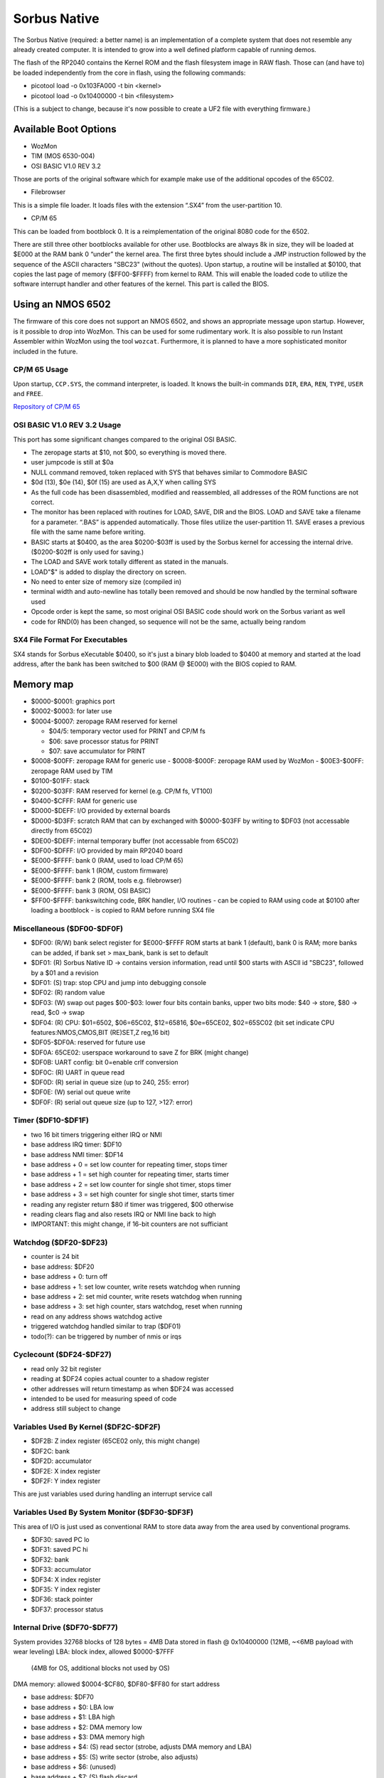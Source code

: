 Sorbus Native
=============

The Sorbus Native (required: a better name) is an implementation of a
complete system that does not resemble any already created computer. It
is intended to grow into a well defined platform capable of running
demos.

The flash of the RP2040 contains the Kernel ROM and the flash filesystem
image in RAW flash. Those can (and have to) be loaded independently from
the core in flash, using the following commands:

-  picotool load -o 0x103FA000 -t bin <kernel>
-  picotool load -o 0x10400000 -t bin <filesystem>

(This is a subject to change, because it's now possible to create a UF2
file with everything firmware.)

Available Boot Options
----------------------

-  WozMon
-  TIM (MOS 6530-004)
-  OSI BASIC V1.0 REV 3.2

Those are ports of the original software which for example make use of
the additional opcodes of the 65C02.

-  Filebrowser

This is a simple file loader. It loads files with the extension “.SX4”
from the user-partition 10.

-  CP/M 65

This can be loaded from bootblock 0. It is a reimplementation of the
original 8080 code for the 6502.

There are still three other bootblocks available for other use.
Bootblocks are always 8k in size, they will be loaded at $E000 at the
RAM bank 0 “under” the kernel area. The first three bytes should include
a JMP instruction followed by the sequence of the ASCII characters
"SBC23" (without the quotes). Upon startup, a routine will be installed
at $0100, that copies the last page of memory ($FF00-$FFFF) from kernel
to RAM. This will enable the loaded code to utilize the software
interrupt handler and other features of the kernel. This part is called
the BIOS.

Using an NMOS 6502
------------------

The firmware of this core does not support an NMOS 6502, and shows an
appropriate message upon startup. However, is it possible to drop into
WozMon. This can be used for some rudimentary work. It is also possible
to run Instant Assembler within WozMon using the tool ``wozcat``.
Furthermore, it is planned to have a more sophisticated monitor
included in the future.


CP/M 65 Usage
~~~~~~~~~~~~~

Upon startup, ``CCP.SYS``, the command interpreter, is loaded. It knows
the built-in commands ``DIR``, ``ERA``, ``REN``, ``TYPE``, ``USER`` and
``FREE``.

`Repository of CP/M 65 <https://github.com/davidgiven/cpm65>`__

OSI BASIC V1.0 REV 3.2 Usage
~~~~~~~~~~~~~~~~~~~~~~~~~~~~

This port has some significant changes compared to the original OSI
BASIC.

-  The zeropage starts at $10, not $00, so everything is moved there.
-  user jumpcode is still at $0a
-  NULL command removed, token replaced with SYS that behaves similar
   to Commodore BASIC
-  $0d (13), $0e (14), $0f (15) are used as A,X,Y when calling SYS
-  As the full code has been disassembled, modified and reassembled,
   all addresses of the ROM functions are not correct.
-  The monitor has been replaced with routines for LOAD, SAVE, DIR and
   the BIOS. LOAD and SAVE take a filename for a parameter. “.BAS” is
   appended automatically. Those files utilize the user-partition 11.
   SAVE erases a previous file with the same name before writing.
-  BASIC starts at $0400, as the area $0200-$03ff is used by the Sorbus
   kernel for accessing the internal drive. ($0200-$02ff is only used
   for saving.)
-  The LOAD and SAVE work totally different as stated in the manuals.
-  LOAD"$" is added to display the directory on screen.
-  No need to enter size of memory size (compiled in)
-  terminal width and auto-newline has totally been removed and should
   be now handled by the terminal software used
-  Opcode order is kept the same, so most original OSI BASIC code
   should work on the Sorbus variant as well
-  code for RND(0) has been changed, so sequence will not be the same,
   actually being random

SX4 File Format For Executables
~~~~~~~~~~~~~~~~~~~~~~~~~~~~~~~

SX4 stands for Sorbus eXecutable $0400, so it's just a binary blob
loaded to $0400 at memory and started at the load address, after the
bank has been switched to $00 (RAM @ $E000) with the BIOS copied to RAM.

Memory map
----------

-  $0000-$0001: graphics port
-  $0002-$0003: for later use
-  $0004-$0007: zeropage RAM reserved for kernel

   -  $04/5: temporary vector used for PRINT and CP/M fs
   -  $06: save processor status for PRINT
   -  $07: save accumulator for PRINT

-  $0008-$00FF: zeropage RAM for generic use
   -  $0008-$000F: zeropage RAM used by WozMon
   -  $00E3-$00FF: zeropage RAM used by TIM
-  $0100-$01FF: stack
-  $0200-$03FF: RAM reserved for kernel (e.g. CP/M fs, VT100)
-  $0400-$CFFF: RAM for generic use
-  $D000-$DEFF: I/O provided by external boards
-  $D000-$D3FF: scratch RAM that can by exchanged with $0000-$03FF
   by writing to $DF03 (not accessable directly from 65C02)
-  $DE00-$DEFF: internal temporary buffer (not accessable from 65C02)
-  $DF00-$DFFF: I/O provided by main RP2040 board
-  $E000-$FFFF: bank 0 (RAM, used to load CP/M 65)
-  $E000-$FFFF: bank 1 (ROM, custom firmware)
-  $E000-$FFFF: bank 2 (ROM, tools e.g. filebrowser)
-  $E000-$FFFF: bank 3 (ROM, OSI BASIC)
-  $FF00-$FFFF: bankswitching code, BRK handler, I/O routines
   -  can be copied to RAM using code at $0100 after loading a bootblock
   -  is copied to RAM before running SX4 file

Miscellaneous ($DF00-$DF0F)
~~~~~~~~~~~~~~~~~~~~~~~~~~~

-  $DF00: (R/W) bank select register for $E000-$FFFF ROM starts at
   bank 1 (default), bank 0 is RAM; more banks can be added, if
   bank set > max_bank, bank is set to default
-  $DF01: (R) Sorbus Native ID -> contains version information, read
   until $00 starts with ASCII id "SBC23", followed by a $01 and a
   revision
-  $DF01: (S) trap: stop CPU and jump into debugging console
-  $DF02: (R) random value
-  $DF03: (W) swap out pages $00-$03: lower four bits contain banks,
   upper two bits mode: $40 -> store, $80 -> read, $c0 -> swap
-  $DF04: (R) CPU: $01=6502, $06=65C02, $12=65816, $0e=65CE02, $02=65SC02
   (bit set indicate CPU features:NMOS,CMOS,BIT (RE)SET,Z reg,16 bit)
-  $DF05-$DF0A: reserved for future use
-  $DF0A: 65CE02: userspace workaround to save Z for BRK (might change)
-  $DF0B: UART config: bit 0=enable crlf conversion
-  $DF0C: (R) UART in queue read
-  $DF0D: (R) serial in queue size (up to 240, 255: error)
-  $DF0E: (W) serial out queue write
-  $DF0F: (R) serial out queue size (up to 127, >127: error)

Timer ($DF10-$DF1F)
~~~~~~~~~~~~~~~~~~~

-  two 16 bit timers triggering either IRQ or NMI
-  base address IRQ timer: $DF10
-  base address NMI timer: $DF14
-  base address + 0 = set low counter for repeating timer, stops timer
-  base address + 1 = set high counter for repeating timer, starts timer
-  base address + 2 = set low counter for single shot timer, stops timer
-  base address + 3 = set high counter for single shot timer, starts
   timer
-  reading any register return $80 if timer was triggered, $00 otherwise
-  reading clears flag and also resets IRQ or NMI line back to high
-  IMPORTANT: this might change, if 16-bit counters are not sufficiant

Watchdog ($DF20-$DF23)
~~~~~~~~~~~~~~~~~~~~~~

-  counter is 24 bit
-  base address: $DF20
-  base address + 0: turn off
-  base address + 1: set low counter, write resets watchdog when running
-  base address + 2: set mid counter, write resets watchdog when running
-  base address + 3: set high counter, stars watchdog, reset when
   running
-  read on any address shows watchdog active
-  triggered watchdog handled similar to trap ($DF01)
-  todo(?): can be triggered by number of nmis or irqs

Cyclecount ($DF24-$DF27)
~~~~~~~~~~~~~~~~~~~~~~~~

-  read only 32 bit register
-  reading at $DF24 copies actual counter to a shadow register
-  other addresses will return timestamp as when $DF24 was accessed
-  intended to be used for measuring speed of code
-  address still subject to change

Variables Used By Kernel ($DF2C-$DF2F)
~~~~~~~~~~~~~~~~~~~~~~~~~~~~~~~~~~~~~~

-  $DF2B: Z index register (65CE02 only, this might change)
-  $DF2C: bank
-  $DF2D: accumulator
-  $DF2E: X index register
-  $DF2F: Y index register

This are just variables used during handling an interrupt service call

Variables Used By System Monitor ($DF30-$DF3F)
~~~~~~~~~~~~~~~~~~~~~~~~~~~~~~~~~~~~~~~~~~~~~~

This area of I/O is just used as conventional RAM to store data away from
the area used by conventional programs.

-  $DF30: saved PC lo
-  $DF31: saved PC hi
-  $DF32: bank
-  $DF33: accumulator
-  $DF34: X index register
-  $DF35: Y index register
-  $DF36: stack pointer
-  $DF37: processor status

Internal Drive ($DF70-$DF77)
~~~~~~~~~~~~~~~~~~~~~~~~~~~~

System provides 32768 blocks of 128 bytes = 4MB Data stored in flash @
0x10400000 (12MB, ~<6MB payload with wear leveling)
LBA: block index, allowed $0000-$7FFF
     (4MB for OS, additional blocks not used by OS)
DMA memory: allowed $0004-$CF80, $DF80-$FF80 for start address

-  base address: $DF70
-  base address + $0: LBA low
-  base address + $1: LBA high
-  base address + $2: DMA memory low
-  base address + $3: DMA memory high
-  base address + $4: (S) read sector (strobe, adjusts DMA memory and LBA)
-  base address + $5: (S) write sector (strobe, also adjusts)
-  base address + $6: (unused)
-  base address + $7: (S) flash discard

Each transfer stops CPU until transfer is completed. Reading from strobe
registers return result of last access. (Bit 7 set indicates error.)


RAM Vectors ($DF78-$DF7F)
~~~~~~~~~~~~~~~~~~~~~~~~~

These vectors are RAM to support installing own handlers for interrupts

-  $DF78/$DF79 user BRK routine (if BRK operand is $00 or out of scope)
-  $DF7A/$DF7B NMI ($FFFA/B point to jmp ($DF7A))
-  $DF7C/$DF7D user IRQ routine (for handling non-BRK)
-  $DF7E/$DF7F IRQ ($FFFE/F point to jmp ($DF7E))

Note: TIM overwrites vectors for own debugging purposes, WozMon doesn't.

Scratchpad RAM ($DF80-$DFFF)
~~~~~~~~~~~~~~~~~~~~~~~~~~~~

128 bytes of RAM intended to be used to store a sector from internal
drive, e.g. directory data.

Unused addresses in $DF00-$DF7F behave like RAM, except that they can't
be used with internal drive DMA.

Interrupt Handling
------------------

1) $FFFE/F is triggered by IRQ-line or BRK
2) jmp ($DF7E) -> default setup to handler in $FF00 area
3) handler checks if trigger was IRQ or BRK
4) if IRQ -> jmp ($DF7C)
5) if BRK get operand after BRK
6) if operand is known, perform kernel action
7) if operand is out of scope -> jmp ($DF78)

Note: as this handling is rather complex it takes about 100 cycles to
run a software interrupt to call a function. This is the trade-in for
convenience. Also, all registers get saved/restored during a software
interrupt.

Kernel Interrupts
~~~~~~~~~~~~~~~~~

-  $00: jmp ($DF78)
-  $01: chrinuc: wait for key and return it uppercase
-  $02: chrcfg: set UART configuration parameters
-  $03: prhex8: output accumulator as 2 digit hex value
-  $04: prhex16: output X and accumulator as 4 digit hex value
-  $05: CP/M-fs set filename: convert filename (pointer in X/A),
        Y=userid
-  $06: CP/M-fs load: load file to address in ($030c/d)
-  $07: CP/M-fs save: save file from address in ($030c/d) to ($030e/f)
-  $08: CP/M-fs erase: delete file
-  $09: CP/M-fs directory: load directory to address in ($030c/d) or
        console ($030d=$00)
-  $0A: VT100: several screen functions: Y=specify function (see below)
-  $0B: copy BIOS from ROM to RAM
-  $0C: input a text line from console (pointer in X/A,
        Y: size of input ($00-$7F), add $80 for only upper case)

For an own interrupt handler invoked via $DF78/9, it is recommended to
use interrupt arguments starting with $80, as those won't be used by the
kernel.

Also note that registers are not stored on the stack, but in memory.
This results in running an interrupt within an interrupt will corrupt
registers.


CP/M-fs Load And Save
---------------------

The load and save are done using DMA transfers. Those can only copy a
full sector of 128 bytes per DMA. So if the last sector of a save is
only partially used, still the whole 128 bytes are written to storage,
even though the directory entry contains the correct size of the file.
The load routine does the same: it loads a full 128 bytes sector
overwriting memory with an usused part of the file. The end address of
the file in address ($030e/f) does state the correct end, but up to 127
bytes after that address might be corrupted!

VT100 Calls
-----------

VT100 calls are identified by the function number passed via the Y
register. Some functions require / return parameters handed over via the
A and X registers.

-  $00: set cursor pos (in: X=col, A=row, 1 based)
-  $01: set scroll area (in: A=start, X=end)
-  $02: set text attributes (colors) (30..37 bgcol, 40..47 fgcol, DECIMAL)
-  $03: get cursor pos (out: X=col, A=row, 1 based)
-  $04: clear screen
-  $05: clear to end of line
-  $06: reset scroll area
-  $07: scroll down
-  $08: scroll up
-  $09: save cursor pos
-  $0A: restore cursor pos

Hint: to get the size of the terminal window, call $00 (set cursor pos)
with A & X set to 254, then query the cursor position with call $03. Then
the real size is reported. It might be a good idea to then set position
1, 1 (top left).

Suggested External I/O Addresses
--------------------------------

-  $D400: SID clone(s): 5-bit register select -> 8 SIDs max
-  $DA00: RIOT 6532: 1 will take up full page
-  $DB00: ACIA(s): 2-bit register select -> 64 ACIAs max
-  $DC00: VIA(s): 4-bit register select -> 16 VIAs max

Chip-Select-GAL
---------------

Using a GAL 22v10 chip

Out of 16 bit address - 8 bits 15-8 hardcoded to Dx?? - 3 bits 7-5 to
decode chip select output - 8 chip select outputs - 1 bank select output
(also used internally)

A GAL 20v8 could only decode 4 chip selects (or mayby 7, based upon
implementation)

Notes On Implementation in RP2040
---------------------------------

Multicore Architecture
~~~~~~~~~~~~~~~~~~~~~~

Core 0 runs the console and handles user interaction. Core 1 drives the
bus for the CPU implementing the system. To have a rather efficient
(fast as in ~1MHz) system, core 1 really has to come up with some
tricks. So, every “event” aspect, such as timers, watchdog and other
things will be run by an event queue. This means on every clock cycle
there is a check if something was scheduled for this specific clock
cycle. Again due to performance, only one event will happen during that
clock cycle. If two events are scheduled for the same clock cycle, the
second one scheduled will be delay by one clock cycle (and again until
there is a free slot). The size of the queue is 32 event. This should be
sufficiant, as there are not much things that could add to the event
queue, and in most cases, a new event from the same source replaces the
old one.

However: again due to performance the queue is not thread safe! So only
core 1 is allowed to interact with it.

Core 0 on the other hand is allowed to do two things on the hardware
side:

-  pull the RDY line low (to stop the CPU) and back high (to let the CPU
   continue)
-  pull the RESET line to low (but not back to high again), this may be
   only done if the RDY line is high, or immediately pulled high after
   the reset line was pulled low (immediately = in the next code line!)

If core 1 should want to use the RDY line for some reason, this should
be implemented using “queue_uart_write” with characters > 0xFF. For
performance/latency reasons it also does pull RDY low itself as well.
